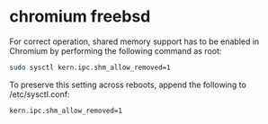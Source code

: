 #+STARTUP: showall
#+OPTIONS: num:nil
#+OPTIONS: author:nil

* chromium freebsd

For correct operation, shared memory support has to be enabled
in Chromium by performing the following command as root:

#+BEGIN_SRC sh
sudo sysctl kern.ipc.shm_allow_removed=1
#+END_SRC

To preserve this setting across reboots, append the following
to /etc/sysctl.conf:

#+BEGIN_SRC sh
kern.ipc.shm_allow_removed=1
#+END_SRC

